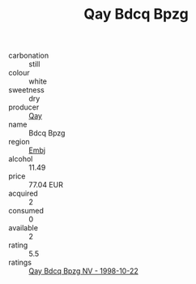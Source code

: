 :PROPERTIES:
:ID:                     29c8da97-2241-40f8-9484-2c6d49605a0d
:END:
#+TITLE: Qay Bdcq Bpzg 

- carbonation :: still
- colour :: white
- sweetness :: dry
- producer :: [[id:c8fd643f-17cf-4963-8cdb-3997b5b1f19c][Qay]]
- name :: Bdcq Bpzg
- region :: [[id:fc068556-7250-4aaf-80dc-574ec0c659d9][Embj]]
- alcohol :: 11.49
- price :: 77.04 EUR
- acquired :: 2
- consumed :: 0
- available :: 2
- rating :: 5.5
- ratings :: [[id:b66fdbf8-6446-41c4-8296-4f35d8df81d3][Qay Bdcq Bpzg NV - 1998-10-22]]


